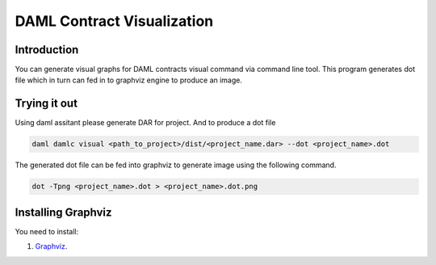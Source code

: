 .. Copyright (c) 2019 Digital Asset (Switzerland) GmbH and/or its affiliates. All rights reserved.
.. SPDX-License-Identifier: Apache-2.0

DAML Contract Visualization
###########################

Introduction
************

You can generate visual graphs for DAML contracts visual command via command line tool. This program generates dot file which in turn can fed in to graphviz engine to produce an image.

Trying it out
*************
Using daml assitant please generate DAR for project. And to produce a dot file

.. code-block:: none

    daml damlc visual <path_to_project>/dist/<project_name.dar> --dot <project_name>.dot


The generated dot file can be fed into graphviz to generate image using the following command.

.. code-block:: none

    dot -Tpng <project_name>.dot > <project_name>.dot.png


Installing Graphviz
*******************
You need to install:

1. `Graphviz <http://www.graphviz.org/download/>`_.